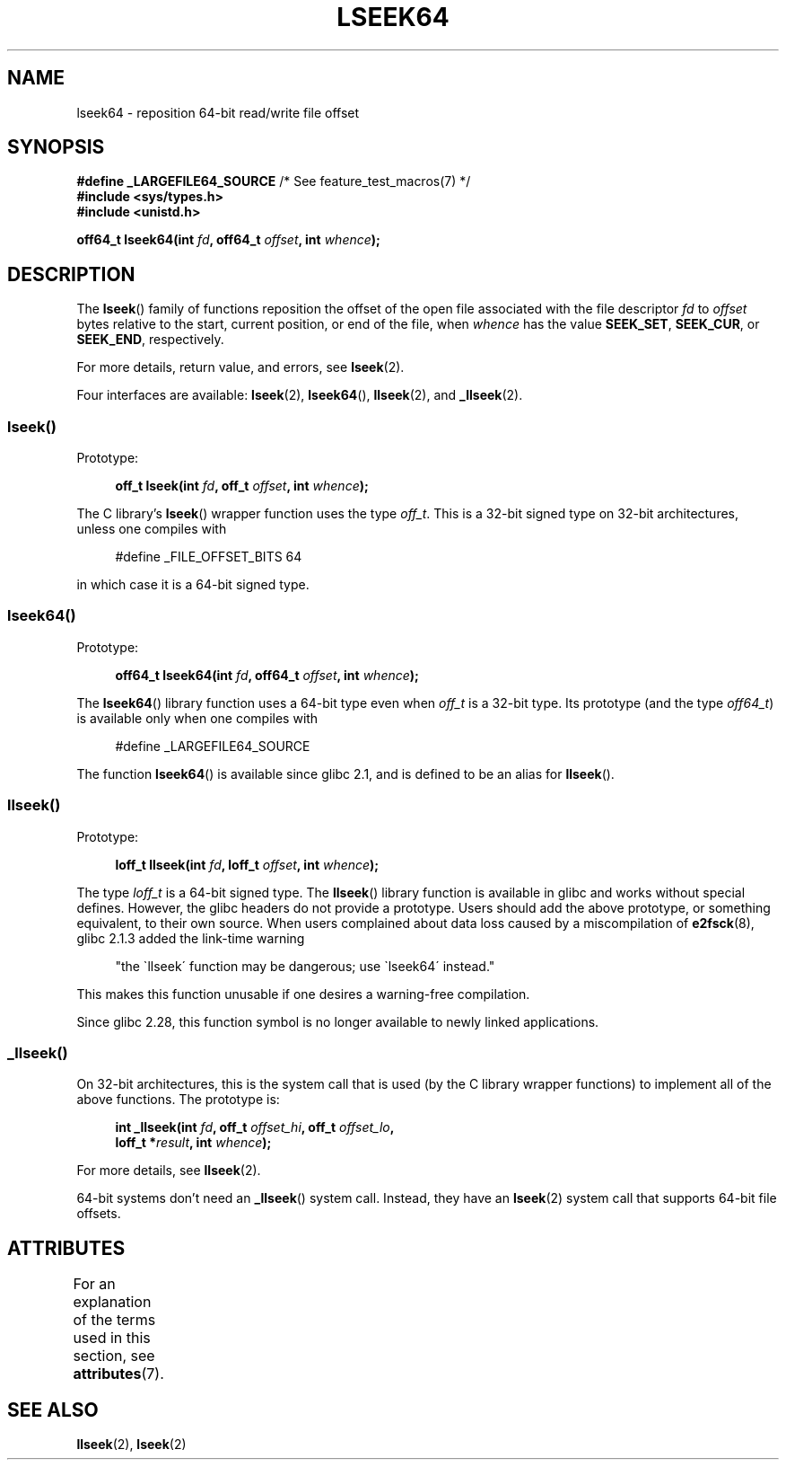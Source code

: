.\" Copyright 2004 Andries Brouwer <aeb@cwi.nl>.
.\"
.\" %%%LICENSE_START(VERBATIM)
.\" Permission is granted to make and distribute verbatim copies of this
.\" manual provided the copyright notice and this permission notice are
.\" preserved on all copies.
.\"
.\" Permission is granted to copy and distribute modified versions of this
.\" manual under the conditions for verbatim copying, provided that the
.\" entire resulting derived work is distributed under the terms of a
.\" permission notice identical to this one.
.\"
.\" Since the Linux kernel and libraries are constantly changing, this
.\" manual page may be incorrect or out-of-date.  The author(s) assume no
.\" responsibility for errors or omissions, or for damages resulting from
.\" the use of the information contained herein.  The author(s) may not
.\" have taken the same level of care in the production of this manual,
.\" which is licensed free of charge, as they might when working
.\" professionally.
.\"
.\" Formatted or processed versions of this manual, if unaccompanied by
.\" the source, must acknowledge the copyright and authors of this work.
.\" %%%LICENSE_END
.\"
.TH LSEEK64 3 2020-11-01 "Linux" "Linux Programmer's Manual"
.SH NAME
lseek64 \- reposition 64-bit read/write file offset
.SH SYNOPSIS
.BR "#define _LARGEFILE64_SOURCE" "     /* See feature_test_macros(7) */"
.br
.B #include <sys/types.h>
.br
.B #include <unistd.h>
.PP
.BI "off64_t lseek64(int " fd ", off64_t " offset ", int " whence );
.SH DESCRIPTION
The
.BR lseek ()
family of functions reposition the offset of the open file associated
with the file descriptor
.I fd
to
.I offset
bytes relative to the start, current position, or end of the file,
when
.I whence
has the value
.BR SEEK_SET ,
.BR SEEK_CUR ,
or
.BR SEEK_END ,
respectively.
.PP
For more details, return value, and errors, see
.BR lseek (2).
.PP
Four interfaces are available:
.BR lseek (2),
.BR lseek64 (),
.BR llseek (2),
and
.BR _llseek (2).
.\"
.\" For some background details, see:
.\" https://lore.kernel.org/linux-man/CAKgNAkhNSWR3uYhYYaxx74fZfJ3JrpfAAPVrK0AFk_cAOUsbDg@mail.gmail.com/
.\"
.SS lseek()
Prototype:
.PP
.in +4n
.EX
.BI "off_t lseek(int " fd ", off_t " offset ", int " whence );
.EE
.in
.PP
The C library's
.BR lseek ()
wrapper function uses the type
.IR off_t .
This is a 32-bit signed type on 32-bit architectures, unless one
compiles with
.PP
.in +4n
.EX
#define _FILE_OFFSET_BITS 64
.EE
.in
.PP
in which case it is a 64-bit signed type.
.SS lseek64()
Prototype:
.PP
.in +4n
.EX
.BI "off64_t lseek64(int " fd ", off64_t " offset ", int " whence );
.EE
.in
.PP
The
.BR lseek64 ()
library function uses a 64-bit type even when
.I off_t
is a 32-bit type.
Its prototype (and the type
.IR off64_t )
is available only when one compiles with
.PP
.in +4n
.EX
#define _LARGEFILE64_SOURCE
.EE
.in
.PP
The function
.BR lseek64 ()
.\" in glibc 2.0.94, not in 2.0.6
is available since glibc 2.1, and is defined to be an alias for
.BR llseek ().
.SS llseek()
Prototype:
.PP
.in +4n
.EX
.BI "loff_t llseek(int " fd ", loff_t " offset ", int " whence );
.EE
.in
.PP
The type
.I loff_t
is a 64-bit signed type.
The
.BR llseek ()
library function is available in glibc and works without special defines.
However, the glibc headers do not provide a prototype.
Users should add
the above prototype, or something equivalent, to their own source.
When users complained about data loss caused by a miscompilation of
.BR e2fsck (8),
glibc 2.1.3 added the link-time warning
.PP
.in +4n
"the \`llseek\' function may be dangerous; use \`lseek64\' instead."
.in
.PP
This makes this function unusable if one desires a warning-free
compilation.
.PP
Since glibc 2.28,
.\" glibc commit 5c5c0dd747070db624c8e2c43691cec854f114ef
this function symbol is no longer available to newly linked applications.
.\"
.SS _llseek()
On 32-bit architectures,
this is the system call that is used (by the C library wrapper functions)
to implement all of the above functions.
The prototype is:
.PP
.in +4n
.EX
.BI "int _llseek(int " fd ", off_t " offset_hi ", off_t " offset_lo ,
.BI "            loff_t *" result ", int " whence );
.EE
.in
.PP
For more details, see
.BR llseek (2).
.PP
64-bit systems don't need an
.BR _llseek ()
system call.
Instead, they have an
.BR lseek (2)
system call that supports 64-bit file offsets.
.\" In arch/x86/entry/syscalls/syscall_32.tbl,
.\" we see the following line:
.\"
.\"    140     i386    _llseek                 sys_llseek
.\"
.\" This is essentially telling us that 'sys_llseek' (the name generated
.\" by SYSCALL_DEFINE5(llseek...)) is exposed to user-space as system call
.\" number 140, and that system call number will (IIUC) be exposed in
.\" autogenerated headers with the name "__NR__llseek" (i.e., "_llseek").
.\" The "i386" is telling us that this happens in i386 (32-bit Intel).
.\" There is nothing equivalent on x86-64, because 64 bit systems don't
.\" need an _llseek system call.
.SH ATTRIBUTES
For an explanation of the terms used in this section, see
.BR attributes (7).
.TS
allbox;
lb lb lb
l l l.
Interface	Attribute	Value
T{
.BR lseek64 ()
T}	Thread safety	MT-Safe
.TE
.SH SEE ALSO
.BR llseek (2),
.BR lseek (2)
